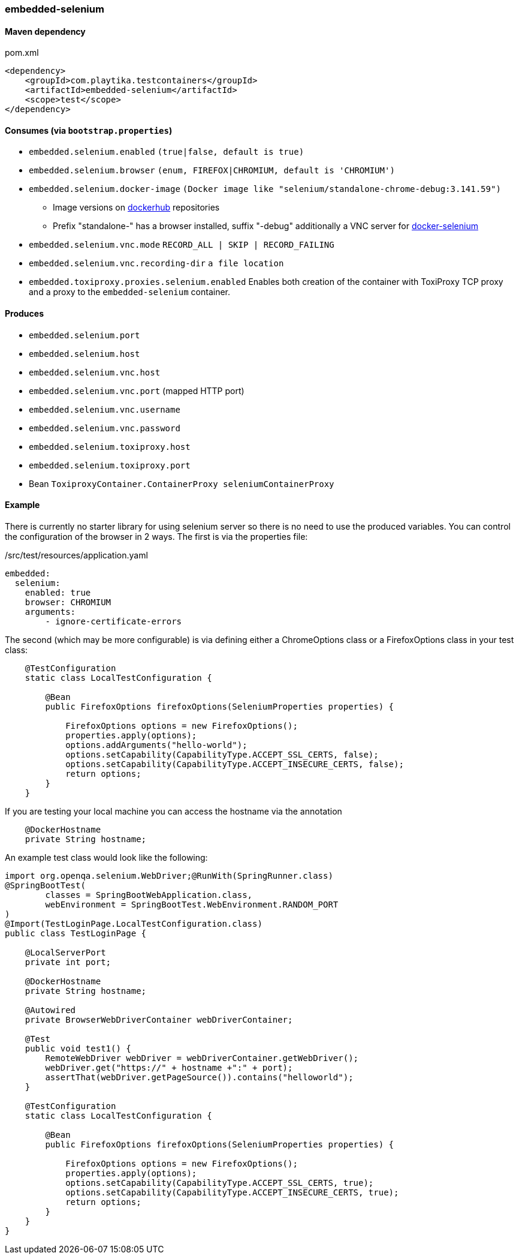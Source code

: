 === embedded-selenium

==== Maven dependency

.pom.xml
[source,xml]
----
<dependency>
    <groupId>com.playtika.testcontainers</groupId>
    <artifactId>embedded-selenium</artifactId>
    <scope>test</scope>
</dependency>
----

==== Consumes (via `bootstrap.properties`)

* `embedded.selenium.enabled` `(true|false, default is true)`
* `embedded.selenium.browser` `(enum, FIREFOX|CHROMIUM, default is 'CHROMIUM')`
* `embedded.selenium.docker-image` `(Docker image like "selenium/standalone-chrome-debug:3.141.59")`
** Image versions on https://hub.docker.com/u/selenium[dockerhub] repositories
** Prefix "standalone-" has a browser installed, suffix "-debug" additionally a VNC server for https://github.com/SeleniumHQ/docker-selenium[docker-selenium]
* `embedded.selenium.vnc.mode` `RECORD_ALL | SKIP | RECORD_FAILING`
* `embedded.selenium.vnc.recording-dir` `a file location`
* `embedded.toxiproxy.proxies.selenium.enabled` Enables both creation of the container with ToxiProxy TCP proxy and a proxy to the `embedded-selenium` container.


==== Produces

* `embedded.selenium.port`
* `embedded.selenium.host`
* `embedded.selenium.vnc.host`
* `embedded.selenium.vnc.port` (mapped HTTP port)
* `embedded.selenium.vnc.username`
* `embedded.selenium.vnc.password`
* `embedded.selenium.toxiproxy.host`
* `embedded.selenium.toxiproxy.port`
* Bean `ToxiproxyContainer.ContainerProxy seleniumContainerProxy`

==== Example

There is currently no starter library for using selenium server so there is no need to
use the produced variables. You can control the configuration of the browser in 2 ways.
The first is via the properties file:

./src/test/resources/application.yaml
[source,yaml]
----
embedded:
  selenium:
    enabled: true
    browser: CHROMIUM
    arguments:
        - ignore-certificate-errors

----

The second (which may be more configurable) is via defining either a
ChromeOptions class or a FirefoxOptions class in your test class:
[source,java]
-----------------
    @TestConfiguration
    static class LocalTestConfiguration {

        @Bean
        public FirefoxOptions firefoxOptions(SeleniumProperties properties) {

            FirefoxOptions options = new FirefoxOptions();
            properties.apply(options);
            options.addArguments("hello-world");
            options.setCapability(CapabilityType.ACCEPT_SSL_CERTS, false);
            options.setCapability(CapabilityType.ACCEPT_INSECURE_CERTS, false);
            return options;
        }
    }
-----------------
If you are testing your local machine you can access the hostname via the annotation

[source,java]
-----------------
    @DockerHostname
    private String hostname;
-----------------

An example test class would look like the following:

[source,java]
-----------------
import org.openqa.selenium.WebDriver;@RunWith(SpringRunner.class)
@SpringBootTest(
        classes = SpringBootWebApplication.class,
        webEnvironment = SpringBootTest.WebEnvironment.RANDOM_PORT
)
@Import(TestLoginPage.LocalTestConfiguration.class)
public class TestLoginPage {

    @LocalServerPort
    private int port;

    @DockerHostname
    private String hostname;

    @Autowired
    private BrowserWebDriverContainer webDriverContainer;

    @Test
    public void test1() {
        RemoteWebDriver webDriver = webDriverContainer.getWebDriver();
        webDriver.get("https://" + hostname +":" + port);
        assertThat(webDriver.getPageSource()).contains("helloworld");
    }

    @TestConfiguration
    static class LocalTestConfiguration {

        @Bean
        public FirefoxOptions firefoxOptions(SeleniumProperties properties) {

            FirefoxOptions options = new FirefoxOptions();
            properties.apply(options);
            options.setCapability(CapabilityType.ACCEPT_SSL_CERTS, true);
            options.setCapability(CapabilityType.ACCEPT_INSECURE_CERTS, true);
            return options;
        }
    }
}
-----------------
